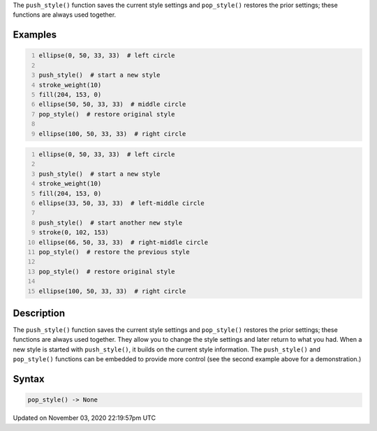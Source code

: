 .. title: pop_style()
.. slug: sketch_pop_style
.. date: 2020-11-03 22:19:57 UTC+00:00
.. tags:
.. category:
.. link:
.. description: py5 pop_style() documentation
.. type: text

The ``push_style()`` function saves the current style settings and ``pop_style()`` restores the prior settings; these functions are always used together.

Examples
========

.. raw:: html

    <div class="example-table">

.. raw:: html

    <div class="example-row"><div class="example-cell-image">

.. image:: /images/reference/Sketch_pop_style_0.png
    :alt: example picture for pop_style()

.. raw:: html

    </div><div class="example-cell-code">

.. code:: python
    :number-lines:

    ellipse(0, 50, 33, 33)  # left circle

    push_style()  # start a new style
    stroke_weight(10)
    fill(204, 153, 0)
    ellipse(50, 50, 33, 33)  # middle circle
    pop_style()  # restore original style

    ellipse(100, 50, 33, 33)  # right circle

.. raw:: html

    </div></div>

.. raw:: html

    <div class="example-row"><div class="example-cell-image">

.. image:: /images/reference/Sketch_pop_style_1.png
    :alt: example picture for pop_style()

.. raw:: html

    </div><div class="example-cell-code">

.. code:: python
    :number-lines:

    ellipse(0, 50, 33, 33)  # left circle

    push_style()  # start a new style
    stroke_weight(10)
    fill(204, 153, 0)
    ellipse(33, 50, 33, 33)  # left-middle circle

    push_style()  # start another new style
    stroke(0, 102, 153)
    ellipse(66, 50, 33, 33)  # right-middle circle
    pop_style()  # restore the previous style

    pop_style()  # restore original style

    ellipse(100, 50, 33, 33)  # right circle

.. raw:: html

    </div></div>

.. raw:: html

    </div>

Description
===========

The ``push_style()`` function saves the current style settings and ``pop_style()`` restores the prior settings; these functions are always used together. They allow you to change the style settings and later return to what you had. When a new style is started with ``push_style()``, it builds on the current style information. The ``push_style()`` and ``pop_style()`` functions can be embedded to provide more control (see the second example above for a demonstration.)

Syntax
======

.. code:: python

    pop_style() -> None

Updated on November 03, 2020 22:19:57pm UTC

